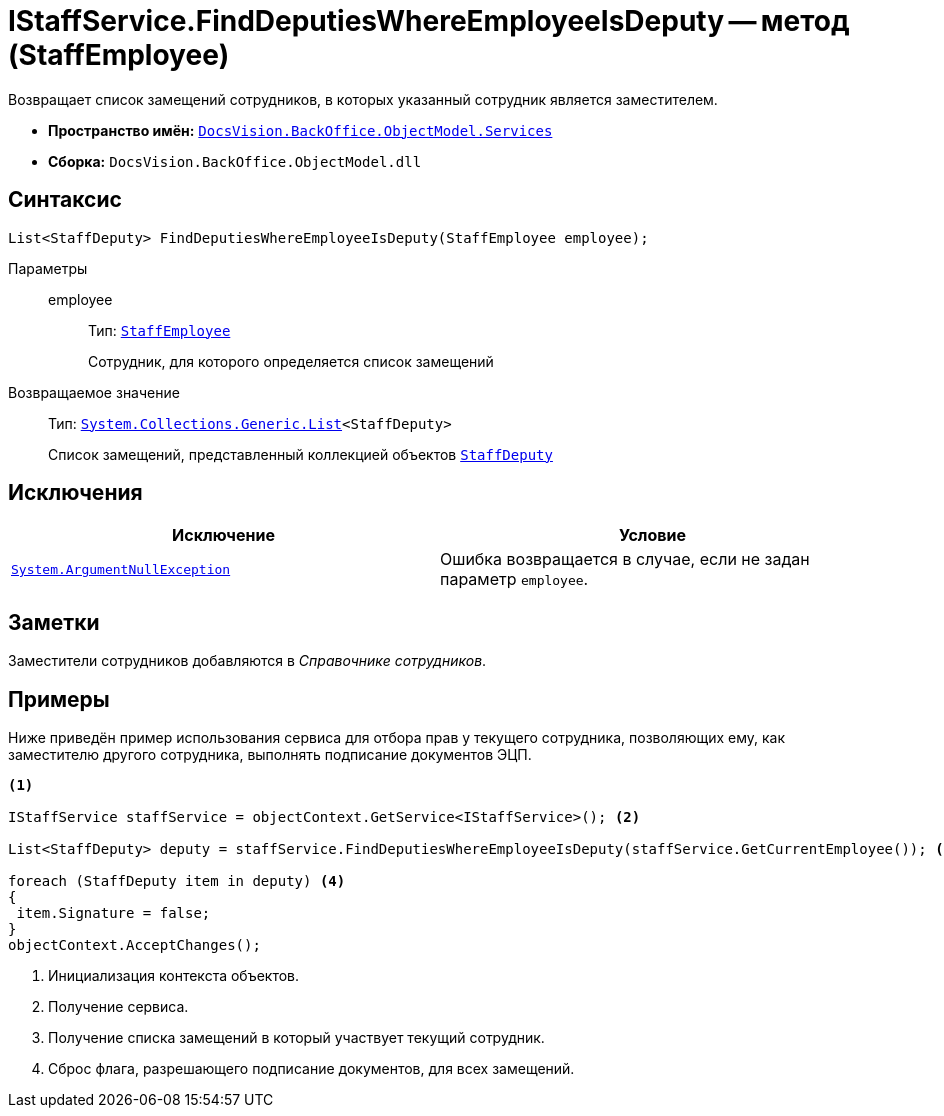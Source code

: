 = IStaffService.FindDeputiesWhereEmployeeIsDeputy -- метод (StaffEmployee)

Возвращает список замещений сотрудников, в которых указанный сотрудник является заместителем.

* *Пространство имён:* `xref:BackOffice-ObjectModel-Services-Entities:Services_NS.adoc[DocsVision.BackOffice.ObjectModel.Services]`
* *Сборка:* `DocsVision.BackOffice.ObjectModel.dll`

== Синтаксис

[source,csharp]
----
List<StaffDeputy> FindDeputiesWhereEmployeeIsDeputy(StaffEmployee employee);
----

Параметры::
employee:::
Тип: `xref:BackOffice-ObjectModel-Staff:StaffEmployee_CL.adoc[StaffEmployee]`
+
Сотрудник, для которого определяется список замещений

Возвращаемое значение::
Тип: `http://msdn.microsoft.com/ru-ru/library/6sh2ey19.aspx[System.Collections.Generic.List]<StaffDeputy>`
+
Список замещений, представленный коллекцией объектов `xref:BackOffice-ObjectModel-Staff:StaffDeputy_CL.adoc[StaffDeputy]`

== Исключения

[cols=",",options="header"]
|===
|Исключение |Условие
|`http://msdn.microsoft.com/ru-ru/library/system.argumentnullexception.aspx[System.ArgumentNullException]` |Ошибка возвращается в случае, если не задан параметр `employee`.
|===

== Заметки

Заместители сотрудников добавляются в _Справочнике сотрудников_.

== Примеры

Ниже приведён пример использования сервиса для отбора прав у текущего сотрудника, позволяющих ему, как заместителю другого сотрудника, выполнять подписание документов ЭЦП.

[source,csharp]
----
<.>

IStaffService staffService = objectContext.GetService<IStaffService>(); <.>

List<StaffDeputy> deputy = staffService.FindDeputiesWhereEmployeeIsDeputy(staffService.GetCurrentEmployee()); <.>

foreach (StaffDeputy item in deputy) <.>
{
 item.Signature = false;
}
objectContext.AcceptChanges();
----
<.> Инициализация контекста объектов.
<.> Получение сервиса.
<.> Получение списка замещений в который участвует текущий сотрудник.
<.> Сброс флага, разрешающего подписание документов, для всех замещений.
